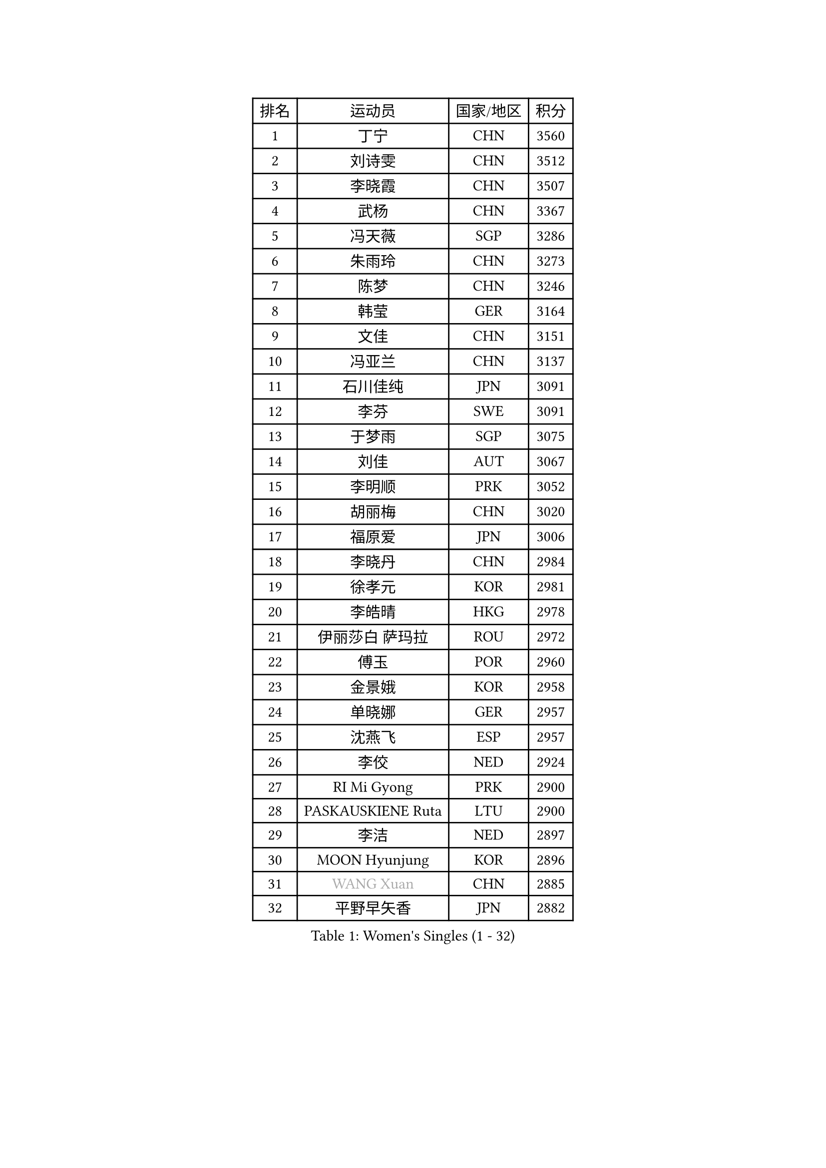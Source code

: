 
#set text(font: ("Courier New", "NSimSun"))
#figure(
  caption: "Women's Singles (1 - 32)",
    table(
      columns: 4,
      [排名], [运动员], [国家/地区], [积分],
      [1], [丁宁], [CHN], [3560],
      [2], [刘诗雯], [CHN], [3512],
      [3], [李晓霞], [CHN], [3507],
      [4], [武杨], [CHN], [3367],
      [5], [冯天薇], [SGP], [3286],
      [6], [朱雨玲], [CHN], [3273],
      [7], [陈梦], [CHN], [3246],
      [8], [韩莹], [GER], [3164],
      [9], [文佳], [CHN], [3151],
      [10], [冯亚兰], [CHN], [3137],
      [11], [石川佳纯], [JPN], [3091],
      [12], [李芬], [SWE], [3091],
      [13], [于梦雨], [SGP], [3075],
      [14], [刘佳], [AUT], [3067],
      [15], [李明顺], [PRK], [3052],
      [16], [胡丽梅], [CHN], [3020],
      [17], [福原爱], [JPN], [3006],
      [18], [李晓丹], [CHN], [2984],
      [19], [徐孝元], [KOR], [2981],
      [20], [李皓晴], [HKG], [2978],
      [21], [伊丽莎白 萨玛拉], [ROU], [2972],
      [22], [傅玉], [POR], [2960],
      [23], [金景娥], [KOR], [2958],
      [24], [单晓娜], [GER], [2957],
      [25], [沈燕飞], [ESP], [2957],
      [26], [李佼], [NED], [2924],
      [27], [RI Mi Gyong], [PRK], [2900],
      [28], [PASKAUSKIENE Ruta], [LTU], [2900],
      [29], [李洁], [NED], [2897],
      [30], [MOON Hyunjung], [KOR], [2896],
      [31], [#text(gray, "WANG Xuan")], [CHN], [2885],
      [32], [平野早矢香], [JPN], [2882],
    )
  )#pagebreak()

#set text(font: ("Courier New", "NSimSun"))
#figure(
  caption: "Women's Singles (33 - 64)",
    table(
      columns: 4,
      [排名], [运动员], [国家/地区], [积分],
      [33], [#text(gray, "ZHAO Yan")], [CHN], [2881],
      [34], [侯美玲], [TUR], [2881],
      [35], [POTA Georgina], [HUN], [2875],
      [36], [杜凯琹], [HKG], [2872],
      [37], [佩特丽莎 索尔佳], [GER], [2868],
      [38], [李倩], [POL], [2868],
      [39], [石垣优香], [JPN], [2865],
      [40], [梁夏银], [KOR], [2850],
      [41], [GRZYBOWSKA-FRANC Katarzyna], [POL], [2845],
      [42], [LI Xue], [FRA], [2844],
      [43], [森田美咲], [JPN], [2843],
      [44], [杨晓欣], [MON], [2842],
      [45], [吴佳多], [GER], [2838],
      [46], [PARTYKA Natalia], [POL], [2836],
      [47], [SOLJA Amelie], [AUT], [2831],
      [48], [NG Wing Nam], [HKG], [2829],
      [49], [EKHOLM Matilda], [SWE], [2826],
      [50], [维多利亚 帕芙洛维奇], [BLR], [2822],
      [51], [WINTER Sabine], [GER], [2818],
      [52], [姜华珺], [HKG], [2817],
      [53], [田志希], [KOR], [2816],
      [54], [KIM Hye Song], [PRK], [2811],
      [55], [陈思羽], [TPE], [2808],
      [56], [玛妮卡 巴特拉], [IND], [2801],
      [57], [MONTEIRO DODEAN Daniela], [ROU], [2797],
      [58], [索菲亚 波尔卡诺娃], [AUT], [2794],
      [59], [平野美宇], [JPN], [2793],
      [60], [ABE Megumi], [JPN], [2786],
      [61], [伯纳黛特 斯佐科斯], [ROU], [2781],
      [62], [LIN Ye], [SGP], [2780],
      [63], [PESOTSKA Margaryta], [UKR], [2779],
      [64], [木子], [CHN], [2775],
    )
  )#pagebreak()

#set text(font: ("Courier New", "NSimSun"))
#figure(
  caption: "Women's Singles (65 - 96)",
    table(
      columns: 4,
      [排名], [运动员], [国家/地区], [积分],
      [65], [PARK Youngsook], [KOR], [2771],
      [66], [CHOI Moonyoung], [KOR], [2764],
      [67], [LI Chunli], [NZL], [2759],
      [68], [XIAN Yifang], [FRA], [2759],
      [69], [EERLAND Britt], [NED], [2759],
      [70], [TIKHOMIROVA Anna], [RUS], [2757],
      [71], [YOON Sunae], [KOR], [2757],
      [72], [LEE I-Chen], [TPE], [2757],
      [73], [帖雅娜], [HKG], [2755],
      [74], [KIM Jong], [PRK], [2754],
      [75], [若宫三纱子], [JPN], [2752],
      [76], [倪夏莲], [LUX], [2751],
      [77], [SIBLEY Kelly], [ENG], [2750],
      [78], [LIU Xi], [CHN], [2746],
      [79], [LANG Kristin], [GER], [2742],
      [80], [伊藤美诚], [JPN], [2742],
      [81], [#text(gray, "NONAKA Yuki")], [JPN], [2740],
      [82], [IVANCAN Irene], [GER], [2736],
      [83], [VACENOVSKA Iveta], [CZE], [2727],
      [84], [佐藤瞳], [JPN], [2725],
      [85], [IACOB Camelia], [ROU], [2724],
      [86], [KUMAHARA Luca], [BRA], [2723],
      [87], [妮娜 米特兰姆], [GER], [2712],
      [88], [张蔷], [CHN], [2712],
      [89], [LEE Eunhee], [KOR], [2706],
      [90], [MAEDA Miyu], [JPN], [2706],
      [91], [森樱], [JPN], [2703],
      [92], [MADARASZ Dora], [HUN], [2703],
      [93], [刘高阳], [CHN], [2701],
      [94], [KOMWONG Nanthana], [THA], [2701],
      [95], [郑怡静], [TPE], [2701],
      [96], [FEHER Gabriela], [SRB], [2701],
    )
  )#pagebreak()

#set text(font: ("Courier New", "NSimSun"))
#figure(
  caption: "Women's Singles (97 - 128)",
    table(
      columns: 4,
      [排名], [运动员], [国家/地区], [积分],
      [97], [MIKHAILOVA Polina], [RUS], [2701],
      [98], [张默], [CAN], [2696],
      [99], [PARK Seonghye], [KOR], [2689],
      [100], [早田希娜], [JPN], [2689],
      [101], [LIU Xin], [CHN], [2689],
      [102], [PENKAVOVA Katerina], [CZE], [2688],
      [103], [蒂娜 梅谢芙], [EGY], [2678],
      [104], [#text(gray, "石贺净")], [KOR], [2678],
      [105], [#text(gray, "福冈春菜")], [JPN], [2677],
      [106], [SO Eka], [JPN], [2677],
      [107], [STRBIKOVA Renata], [CZE], [2676],
      [108], [MATSUDAIRA Shiho], [JPN], [2672],
      [109], [LOVAS Petra], [HUN], [2671],
      [110], [SHENG Dandan], [CHN], [2668],
      [111], [ZHU Chaohui], [CHN], [2665],
      [112], [TIAN Yuan], [CRO], [2661],
      [113], [BALAZOVA Barbora], [SVK], [2658],
      [114], [ZHOU Yihan], [SGP], [2655],
      [115], [BARTHEL Zhenqi], [GER], [2654],
      [116], [#text(gray, "NEMOTO Riyo")], [JPN], [2653],
      [117], [MATSUZAWA Marina], [JPN], [2649],
      [118], [YOO Eunchong], [KOR], [2647],
      [119], [#text(gray, "YAMANASHI Yuri")], [JPN], [2644],
      [120], [#text(gray, "DRINKHALL Joanna")], [ENG], [2642],
      [121], [顾玉婷], [CHN], [2637],
      [122], [张安], [USA], [2633],
      [123], [DVORAK Galia], [ESP], [2631],
      [124], [TAN Wenling], [ITA], [2631],
      [125], [KATO Kyoka], [JPN], [2631],
      [126], [车晓曦], [CHN], [2630],
      [127], [ZHENG Shichang], [CHN], [2624],
      [128], [加藤美优], [JPN], [2623],
    )
  )